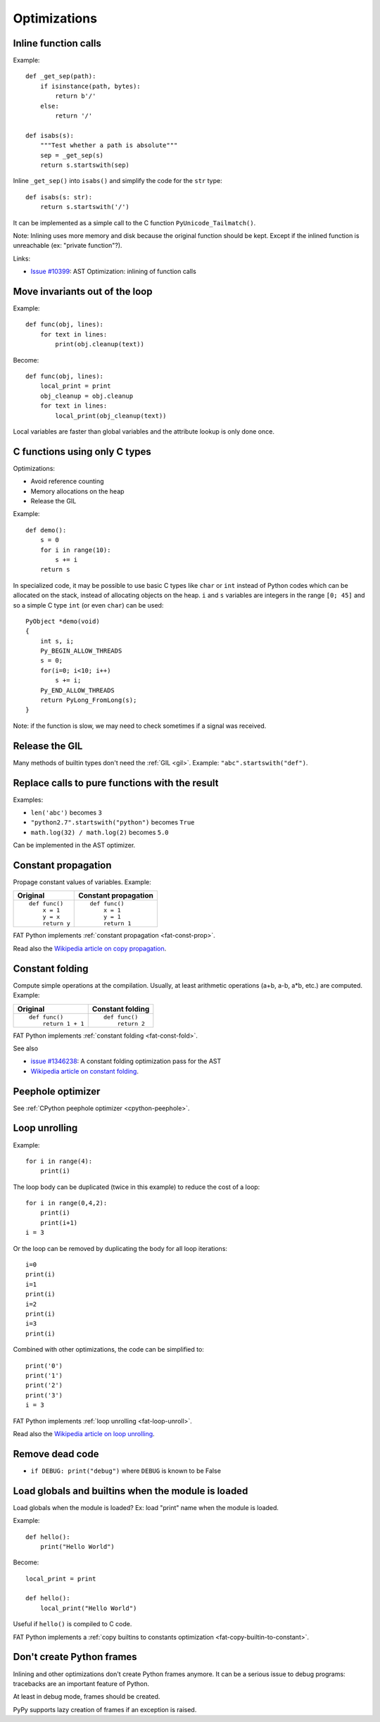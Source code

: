*************
Optimizations
*************

Inline function calls
=====================

Example::

    def _get_sep(path):
        if isinstance(path, bytes):
            return b'/'
        else:
            return '/'

    def isabs(s):
        """Test whether a path is absolute"""
        sep = _get_sep(s)
        return s.startswith(sep)

Inline ``_get_sep()`` into ``isabs()`` and simplify the code for the ``str``
type::

    def isabs(s: str):
        return s.startswith('/')

It can be implemented as a simple call to the C function
``PyUnicode_Tailmatch()``.

Note: Inlining uses more memory and disk because the original function should
be kept. Except if the inlined function is unreachable (ex: "private
function"?).

Links:

* `Issue #10399 <http://bugs.python.org/issue10399>`_:
  AST Optimization: inlining of function calls


Move invariants out of the loop
===============================

Example::

    def func(obj, lines):
        for text in lines:
            print(obj.cleanup(text))

Become::

    def func(obj, lines):
        local_print = print
        obj_cleanup = obj.cleanup
        for text in lines:
            local_print(obj_cleanup(text))

Local variables are faster than global variables and the attribute lookup is
only done once.


C functions using only C types
==============================

Optimizations:

* Avoid reference counting
* Memory allocations on the heap
* Release the GIL

Example::

    def demo():
        s = 0
        for i in range(10):
            s += i
        return s

In specialized code, it may be possible to use basic C types like ``char`` or
``int`` instead of Python codes which can be allocated on the stack, instead of
allocating objects on the heap. ``i`` and ``s`` variables are integers in the
range ``[0; 45]`` and so a simple C type ``int`` (or even ``char``) can be
used::

    PyObject *demo(void)
    {
        int s, i;
        Py_BEGIN_ALLOW_THREADS
        s = 0;
        for(i=0; i<10; i++)
            s += i;
        Py_END_ALLOW_THREADS
        return PyLong_FromLong(s);
    }

Note: if the function is slow, we may need to check sometimes if a signal was
received.


Release the GIL
===============

Many methods of builtin types don't need the :ref:`GIL <gil>`. Example:
``"abc".startswith("def")``.


Replace calls to pure functions with the result
===============================================

Examples:

- ``len('abc')`` becomes ``3``
- ``"python2.7".startswith("python")`` becomes ``True``
- ``math.log(32) / math.log(2)`` becomes ``5.0``

Can be implemented in the AST optimizer.


.. _const-prop:

Constant propagation
====================

Propage constant values of variables. Example:

+----------------+----------------------+
| Original       | Constant propagation |
+================+======================+
| ::             | ::                   |
|                |                      |
|   def func()   |   def func()         |
|       x = 1    |       x = 1          |
|       y = x    |       y = 1          |
|       return y |       return 1       |
+----------------+----------------------+

FAT Python implements :ref:`constant propagation <fat-const-prop>`.

Read also the `Wikipedia article on copy propagation
<https://en.wikipedia.org/wiki/Copy_propagation>`_.


.. _const-fold:

Constant folding
================

Compute simple operations at the compilation. Usually, at least arithmetic
operations (a+b, a-b, a*b, etc.) are computed. Example:

+--------------------+------------------+
| Original           | Constant folding |
+====================+==================+
| ::                 | ::               |
|                    |                  |
|   def func()       |   def func()     |
|       return 1 + 1 |       return 2   |
+--------------------+------------------+

FAT Python implements :ref:`constant folding <fat-const-fold>`.

See also

* `issue #1346238 <http://bugs.python.org/issue1346238>`_:
  A constant folding optimization pass for the AST
* `Wikipedia article on constant folding
  <https://en.wikipedia.org/wiki/Constant_folding>`_.


Peephole optimizer
==================

See :ref:`CPython peephole optimizer <cpython-peephole>`.


.. _loop-unroll:

Loop unrolling
==============

Example::

    for i in range(4):
        print(i)

The loop body can be duplicated (twice in this example) to reduce the cost of a
loop::

    for i in range(0,4,2):
        print(i)
        print(i+1)
    i = 3

Or the loop can be removed by duplicating the body for all loop iterations::

    i=0
    print(i)
    i=1
    print(i)
    i=2
    print(i)
    i=3
    print(i)

Combined with other optimizations, the code can be simplified to::

    print('0')
    print('1')
    print('2')
    print('3')
    i = 3

FAT Python implements :ref:`loop unrolling <fat-loop-unroll>`.

Read also the `Wikipedia article on loop unrolling
<https://en.wikipedia.org/wiki/Loop_unrolling>`_.


Remove dead code
================

- ``if DEBUG: print("debug")`` where ``DEBUG`` is known to be False


.. _load-global-optim:

Load globals and builtins when the module is loaded
===================================================

Load globals when the module is loaded? Ex: load "print" name when the module
is loaded.

Example::

    def hello():
        print("Hello World")

Become::

    local_print = print

    def hello():
        local_print("Hello World")

Useful if ``hello()`` is compiled to C code.

FAT Python implements a :ref:`copy builtins to constants optimization
<fat-copy-builtin-to-constant>`.


Don't create Python frames
==========================

Inlining and other optimizations don't create Python frames anymore. It can be
a serious issue to debug programs: tracebacks are an important feature of
Python.

At least in debug mode, frames should be created.

PyPy supports lazy creation of frames if an exception is raised.



